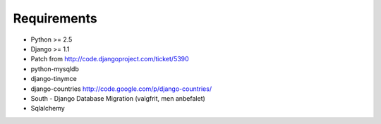 Requirements
============

* Python >= 2.5
* Django >= 1.1
* Patch from http://code.djangoproject.com/ticket/5390

* python-mysqldb
* django-tinymce
* django-countries http://code.google.com/p/django-countries/
* South - Django Database Migration (valgfrit, men anbefalet)
* Sqlalchemy
